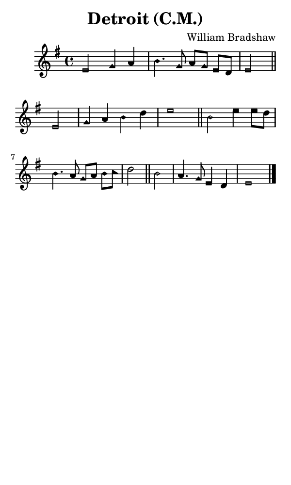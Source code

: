 \version "2.18.2"

#(set-global-staff-size 14)

\header {
  title=\markup {
    Detroit (C.M.)
  }
  composer = \markup {
    William Bradshaw
  }
  tagline = ##f
}

sopranoMusic = {
  \aikenHeadsMinor
  \clef treble
  \key e \minor
  \autoBeamOff
  \time 4/4
  \relative c' {
    \set Score.tempoHideNote = ##t \tempo 4 = 96
    
    e2 g4 a b4. g8 a[ g] e[ d] e2 \bar "||"
    e2 g4 a b d e1 \bar "||"
    b2 e4 e8[ d] b4. a8 g[ a] b[ c] d2 \bar "||"
    b2 a4. g8 e4 d e1 \bar "|."
  }
}

#(set! paper-alist (cons '("phone" . (cons (* 3 in) (* 5 in))) paper-alist))

\paper {
  #(set-paper-size "phone")
}

\score {
  <<
    \new Staff {
      \new Voice {
	\sopranoMusic
      }
    }
  >>
}